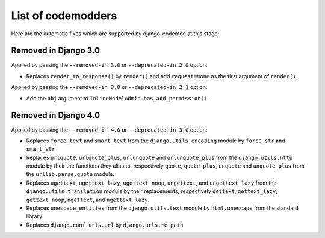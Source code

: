 List of codemodders
===================

Here are the automatic fixes which are supported by django-codemod at this stage:

Removed in Django 3.0
---------------------

Applied by passing the ``--removed-in 3.0`` or ``--deprecated-in 2.0`` option:

- Replaces ``render_to_response()`` by ``render()`` and add ``request=None``
  as the first argument of ``render()``.

Applied by passing the ``--removed-in 3.0`` or ``--deprecated-in 2.1`` option:

- Add the ``obj`` argument to ``InlineModelAdmin.has_add_permission()``.

Removed in Django 4.0
---------------------

Applied by passing the ``--removed-in 4.0`` or ``--deprecated-in 3.0`` option:

- Replaces ``force_text`` and ``smart_text`` from the ``django.utils.encoding`` module by ``force_str`` and ``smart_str``
- Replaces ``urlquote``, ``urlquote_plus``, ``urlunquote`` and ``urlunquote_plus`` from the ``django.utils.http`` module by their the functions they alias to, respectively ``quote``, ``quote_plus``, ``unquote`` and ``unquote_plus`` from the ``urllib.parse.quote`` module.
- Replaces ``ugettext``, ``ugettext_lazy``, ``ugettext_noop``, ``ungettext``, and ``ungettext_lazy`` from the ``django.utils.translation`` module by their replacements, respectively ``gettext``, ``gettext_lazy``, ``gettext_noop``, ``ngettext``, and ``ngettext_lazy``.
- Replaces ``unescape_entities`` from the ``django.utils.text`` module by ``html.unescape`` from the standard library.
- Replaces ``django.conf.urls.url`` by ``django.urls.re_path``
